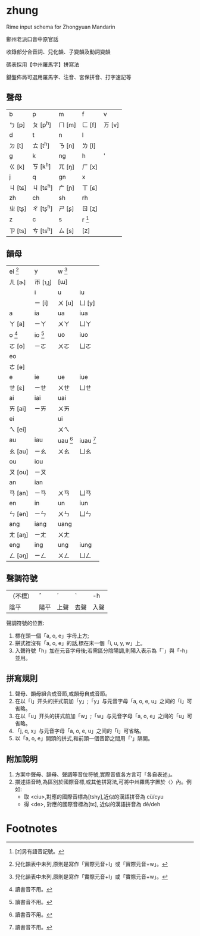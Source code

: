 * zhung

Rime input schema for Zhongyuan Mandarin

鄭州老派口音中原官話

收錄部分合音詞、兒化韻、子變韻及動詞變韻

碼表採用【中州羅馬字】拼寫法

鍵盤佈局可選用羅馬字、注音、宮保拼音、打字速記等

** 聲母
| b       | p         | m      | f        | v      |
| ㄅ [p]  | ㄆ [p^h]  | ㄇ [m] | ㄈ [f]   | ㄪ [v] |
| d       | t         | n      | l        |        |
| ㄉ [t]  | ㄊ [t^h]  | ㄋ [n] | ㄌ [l]   |        |
| g       | k         | ng     | h        | '      |
| ㄍ [k]  | ㄎ [k^h]  | ㄫ [ŋ] | ㄏ [x]   |        |
| j       | q         | gn     | x        |        |
| ㄐ [tɕ] | ㄐ [tɕ^h] | ㄬ [ɲ] | ㄒ [ɕ]   |        |
| zh      | ch        | sh     | rh       |        |
| ㄓ [tʂ] | ㄔ [tʂ^h] | ㄕ [ʂ] | ㄖ [ʐ]   |        |
| z       | c         | s      | r [fn:1] |        |
| ㄗ [ts] | ㄘ [ts^h] | ㄙ [s] | [z]      |        |

** 韻母
| el [fn:2] | y          | w [fn:2]    |              |
| ㄦ [ɚ]    | ㄭ [ɿ,ʅ]   | [ɯ]         |              |
|           | i          | u           | iu           |
|           | ㄧ [i]     | ㄨ [u]      | ㄩ [y]       |
| a         | ia         | ua          | iua          |
| ㄚ [a]    | ㄧㄚ       | ㄨㄚ        | ㄩㄚ         |
| o  [fn:3] | io  [fn:3] | uo          | iuo          |
| ㄛ [o]    | ㄧㄛ       | ㄨㄛ        | ㄩㄛ         |
| eo        |            |             |              |
| ㄜ [ə]    |            |             |              |
| e         | ie         | ue          | iue          |
| ㄝ [ɛ]    | ㄧㄝ       | ㄨㄝ        | ㄩㄝ         |
| ai        | iai        | uai         |              |
| ㄞ [ai]   | ㄧㄞ       | ㄨㄞ        |              |
| ei        |            | ui          |              |
| ㄟ [ei]   |            | ㄨㄟ        |              |
| au        | iau        | uau  [fn:3] | iuau  [fn:3] |
| ㄠ [au]   | ㄧㄠ       | ㄨㄠ        | ㄩㄠ         |
| ou        | iou        |             |              |
| ㄡ [ou]   | ㄧㄡ       |             |              |
| an        | ian        |             |              |
| ㄢ [an]   | ㄧㄢ       | ㄨㄢ        | ㄩㄢ         |
| en        | in         | un          | iun          |
| ㄣ [ən]   | ㄧㄣ       | ㄨㄣ        | ㄩㄣ         |
| ang       | iang       | uang        |              |
| ㄤ [aŋ]   | ㄧㄤ       | ㄨㄤ        |              |
| eng       | ing        | ung         | iung         |
| ㄥ [əŋ]   | ㄧㄥ       | ㄨㄥ        | ㄩㄥ         |

** 聲調符號

| （不標） | ˆ    | ˊ    | ˋ    | -h   |
| 陰平     | 陽平 | 上聲 | 去聲 | 入聲 |

聲調符號的位置:
  1. 標在頭一個「a, o, e」字母上方;
  2. 拼式裡沒有「a, o, e」的話,標在末一個「i, u, y, w」上。
  3. 入聲符號「h」加在元音字母後;若需區分陰陽調,則陽入表示為「ˆ」與「-h」並用。

** 拼寫規則
  1. 聲母、韻母組合成音節,或韻母自成音節。
  2. 在以「i」开头的拼式前加「y」;「y」与元音字母「a, o, e, u」之间的「i」可省略。
  3. 在以「u」开头的拼式前加「w」;「w」与元音字母「a, o, e」之间的「u」可省略。
  4. 「j, q, x」与元音字母「a, o, e, u」之间的「i」可省略。
  5. 以「a, o, e」開頭的拼式,和前頭一個音節之間用「'」隔開。

** 附加說明
  1. 方案中聲母、韻母、聲調等音位符號,實際音值各方言可「各自表述」。
  2. 描述語音時,為區別於國際音標,或其他拼寫法,可將中州羅馬字置於〈〉內。例如:
    - 取 <ciu>,對應的國際音標為[tshy],近似的漢語拼音為 cü/cyu
    - 得 <de>, 對應的國際音標為[tɛ], 近似的漢語拼音為 dê/deh


* Footnotes

[fn:1] [z]另有語音記號。

[fn:2] 兒化韻表中未列,原則是寫作「實際元音+l」或「實際元音+w」。

[fn:3] 讀書音不用。
